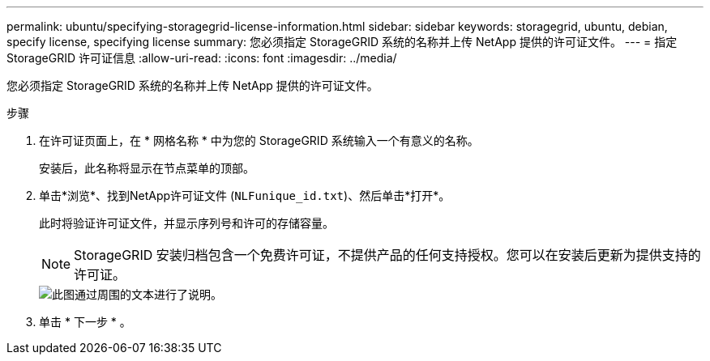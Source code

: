 ---
permalink: ubuntu/specifying-storagegrid-license-information.html 
sidebar: sidebar 
keywords: storagegrid, ubuntu, debian, specify license, specifying license 
summary: 您必须指定 StorageGRID 系统的名称并上传 NetApp 提供的许可证文件。 
---
= 指定StorageGRID 许可证信息
:allow-uri-read: 
:icons: font
:imagesdir: ../media/


[role="lead"]
您必须指定 StorageGRID 系统的名称并上传 NetApp 提供的许可证文件。

.步骤
. 在许可证页面上，在 * 网格名称 * 中为您的 StorageGRID 系统输入一个有意义的名称。
+
安装后，此名称将显示在节点菜单的顶部。

. 单击*浏览*、找到NetApp许可证文件 (`NLFunique_id.txt`)、然后单击*打开*。
+
此时将验证许可证文件，并显示序列号和许可的存储容量。

+

NOTE: StorageGRID 安装归档包含一个免费许可证，不提供产品的任何支持授权。您可以在安装后更新为提供支持的许可证。

+
image::../media/2_gmi_installer_license_page.gif[此图通过周围的文本进行了说明。]

. 单击 * 下一步 * 。

